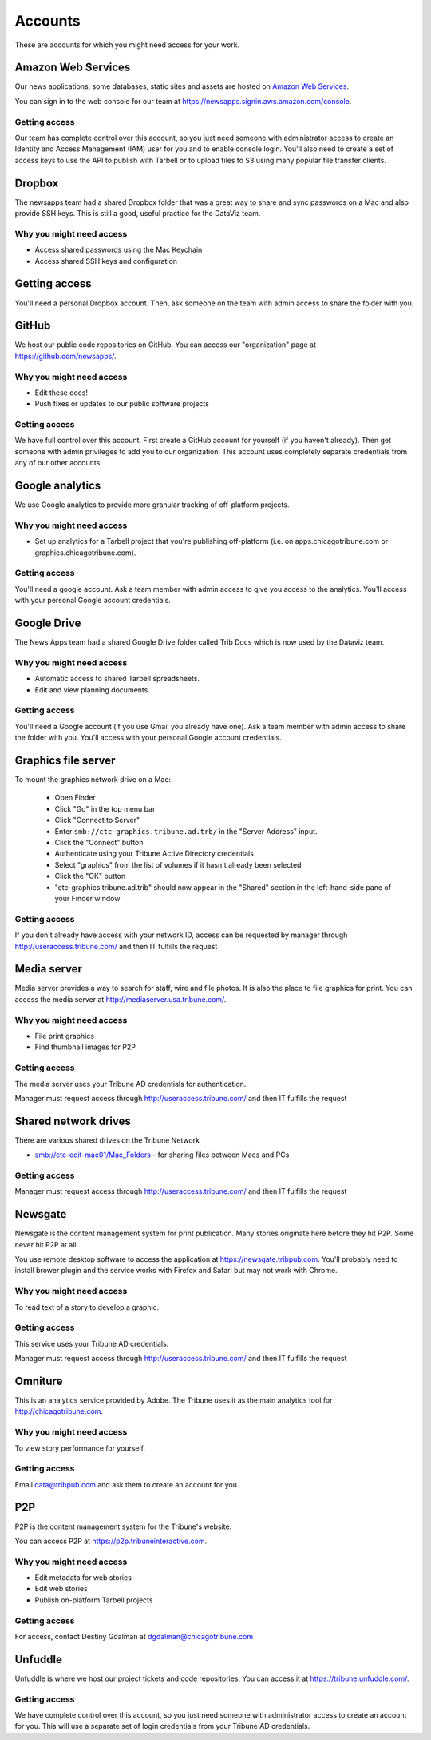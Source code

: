 Accounts
--------

These are accounts for which you might need access for your work.

Amazon Web Services
~~~~~~~~~~~~~~~~~~~

Our news applications, some databases, static sites and assets are hosted on `Amazon Web Services <http://aws.amazon.com/>`_.

You can sign in to the web console for our team at https://newsapps.signin.aws.amazon.com/console.

Getting access
^^^^^^^^^^^^^^

Our team has complete control over this account, so you just need someone with administrator access to create an Identity and Access Management (IAM) user for you and to enable console login.  You'll also need to create a set of access keys to use the API to publish with Tarbell or to upload files to S3 using many popular file transfer clients.

Dropbox
~~~~~~~

The newsapps team had a shared Dropbox folder that was a great way to share and sync passwords on a Mac and also provide SSH keys.  This is still a good, useful practice for the DataViz team.

Why you might need access
^^^^^^^^^^^^^^^^^^^^^^^^^

* Access shared passwords using the Mac Keychain
* Access shared SSH keys and configuration

Getting access
~~~~~~~~~~~~~~

You'll need a personal Dropbox account.  Then, ask someone on the team with admin access to share the folder with you.

GitHub
~~~~~~

We host our public code repositories on GitHub.  You can access our "organization" page at https://github.com/newsapps/.

Why you might need access
^^^^^^^^^^^^^^^^^^^^^^^^^

* Edit these docs!
* Push fixes or updates to our public software projects

Getting access
^^^^^^^^^^^^^^

We have full control over this account.  First create a GitHub account for yourself (if you haven't already).  Then get someone with admin privileges to add you to our organization.  This account uses completely separate credentials from any of our other accounts.

Google analytics
~~~~~~~~~~~~~~~~

We use Google analytics to provide more granular tracking of off-platform projects.

Why you might need access
^^^^^^^^^^^^^^^^^^^^^^^^^

* Set up analytics for a Tarbell project that you're publishing off-platform (i.e. on apps.chicagotribune.com or graphics.chicagotribune.com).

Getting access
^^^^^^^^^^^^^^

You'll need a google account.  Ask a team member with admin access to give you access to the analytics.  You'll access with your personal Google account credentials.

Google Drive
~~~~~~~~~~~~

The News Apps team had a shared Google Drive folder called Trib Docs which is now used by the Dataviz team.

Why you might need access
^^^^^^^^^^^^^^^^^^^^^^^^^

* Automatic access to shared Tarbell spreadsheets.
* Edit and view planning documents.  

Getting access
^^^^^^^^^^^^^^

You'll need a Google account (if you use Gmail you already have one). Ask a team member with admin access to share the folder with you.  You'll access with your personal Google account credentials.


Graphics file server
~~~~~~~~~~~~~~~~~~~~

To mount the graphics network drive on a Mac:

    * Open Finder
    * Click "Go" in the top menu bar
    * Click "Connect to Server"
    * Enter ``smb://ctc-graphics.tribune.ad.trb/`` in the "Server Address" input.  
    * Click the "Connect" button
    * Authenticate using your Tribune Active Directory credentials  
    * Select "graphics" from the list of volumes if it hasn't already been selected
    * Click the "OK" button  
    * "ctc-graphics.tribune.ad.trib" should now appear in the "Shared" section in the left-hand-side pane of your Finder window 

Getting access
^^^^^^^^^^^^^^

If you don't already have access with your network ID, access can be requested by manager through http://useraccess.tribune.com/ and then IT fulfills the request


Media server
~~~~~~~~~~~~

Media server provides a way to search for staff, wire and file photos.  It is also the place to file graphics for print.  You can access the media server at http://mediaserver.usa.tribune.com/.

Why you might need access
^^^^^^^^^^^^^^^^^^^^^^^^^

* File print graphics
* Find thumbnail images for P2P  

Getting access
^^^^^^^^^^^^^^

The media server uses your Tribune AD credentials for authentication.

Manager must request access through http://useraccess.tribune.com/ and then IT fulfills the request

Shared network drives
~~~~~~~~~~~~~~~~~~~~~

There are various shared drives on the Tribune Network

* smb://ctc-edit-mac01/Mac_Folders - for sharing files between Macs and PCs

Getting access
^^^^^^^^^^^^^^

Manager must request access through http://useraccess.tribune.com/ and then IT fulfills the request

Newsgate
~~~~~~~~

Newsgate is the content management system for print publication. Many stories originate here before they hit P2P.  Some never hit P2P at all.

You use remote desktop software to access the application at https://newsgate.tribpub.com.  You'll probably need to install brower plugin and the service works with Firefox and Safari but may not work with Chrome.


Why you might need access
^^^^^^^^^^^^^^^^^^^^^^^^^

To read text of a story to develop a graphic.

Getting access
^^^^^^^^^^^^^^

This service uses your Tribune AD credentials.

Manager must request access through http://useraccess.tribune.com/ and then IT fulfills the request

.. _accounts--omniture:

Omniture
~~~~~~~~

This is an analytics service provided by Adobe.  The Tribune uses it as the main analytics tool for http://chicagotribune.com.

Why you might need access
^^^^^^^^^^^^^^^^^^^^^^^^^

To view story performance for yourself.

Getting access
^^^^^^^^^^^^^^

Email data@tribpub.com and ask them to create an account for you.

P2P
~~~

P2P is the content management system for the Tribune's website.

You can access P2P at https://p2p.tribuneinteractive.com.

Why you might need access
^^^^^^^^^^^^^^^^^^^^^^^^^

* Edit metadata for web stories
* Edit web stories
* Publish on-platform Tarbell projects  

Getting access
^^^^^^^^^^^^^^

For access, contact Destiny Gdalman at dgdalman@chicagotribune.com


Unfuddle
~~~~~~~~

Unfuddle is where we host our project tickets and code repositories.  You can access it at https://tribune.unfuddle.com/.

Getting access
^^^^^^^^^^^^^^

We have complete control over this account, so you just need someone with administrator access to create an account for you.  This will use a separate set of login credentials from your Tribune AD credentials. 
